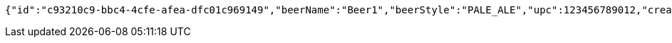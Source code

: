[source,options="nowrap"]
----
{"id":"c93210c9-bbc4-4cfe-afea-dfc01c969149","beerName":"Beer1","beerStyle":"PALE_ALE","upc":123456789012,"createdDate":null,"lastUpdatedDate":null}
----